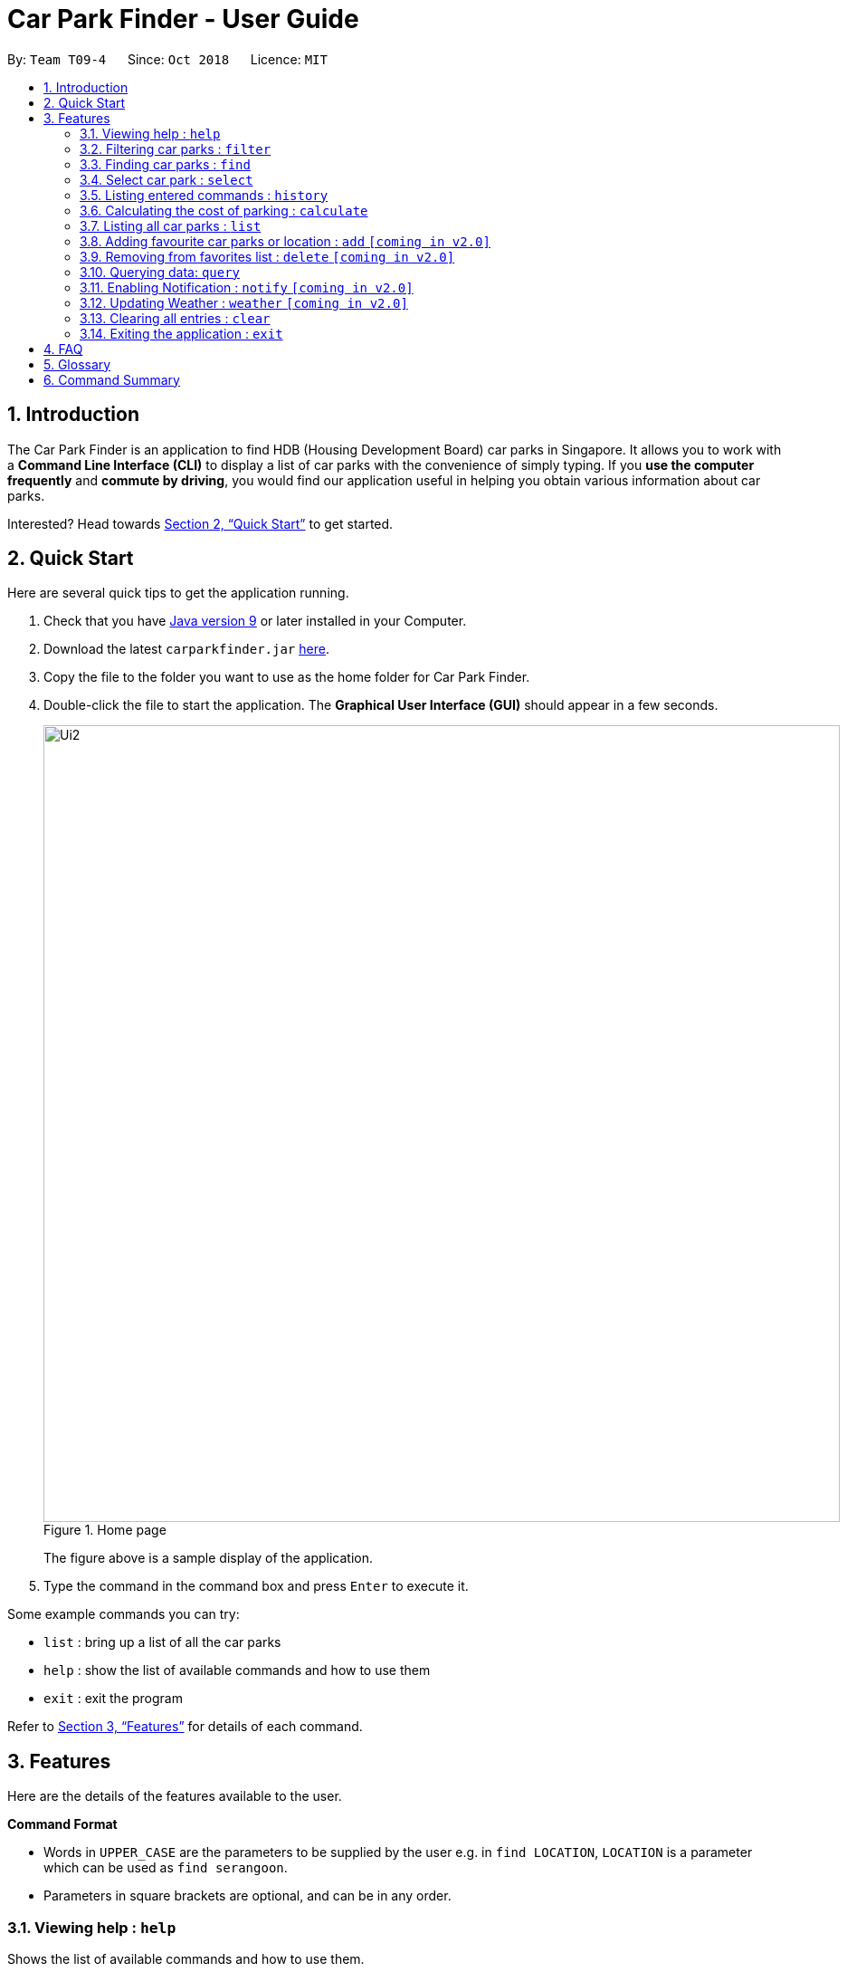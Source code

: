 = Car Park Finder - User Guide
:site-section: UserGuide
:toc:
:toc-title:
:toc-placement: preamble
:sectnums:
:imagesDir: images
:stylesDir: stylesheets
:xrefstyle: full
:experimental:
ifdef::env-github[]
:tip-caption: :bulb:
:note-caption: :information_source:
endif::[]
:repoURL: https://github.com/CS2103-AY1819S1-T09-4/main/tree/master

By: `Team T09-4`      Since: `Oct 2018`      Licence: `MIT`

== Introduction

The Car Park Finder is an application to find HDB (Housing Development Board) car parks in Singapore. It allows you to
work with a *Command Line Interface (CLI)* to display a list of car parks with the convenience of simply typing. If you
 *use the computer frequently* and *commute by driving*, you would find our application useful in helping you obtain
 various information about car parks.

Interested? Head towards <<Quick Start>> to get started.

== Quick Start
Here are several quick tips to get the application running.

. Check that you have https://www.oracle.com/technetwork/java/javase/downloads/index.html[Java version 9] or later installed in your Computer.
. Download the latest `carparkfinder.jar` https://github.com/CS2103-AY1819S1-T09-4/main/releases[here].
. Copy the file to the folder you want to use as the home folder for Car Park Finder.
. Double-click the file to start the application. The *Graphical User Interface (GUI)* should appear in a few seconds.
+
.Home page
image::Ui2.png[width="880"]
The figure above is a sample display of the application.

+
. Type the command in the command box and press kbd:[Enter] to execute it.

Some example commands you can try:

- `list` : bring up a list of all the car parks
- `help` : show the list of available commands and how to use them
- `exit` : exit the program

Refer to <<Features>> for details of each command.

[[Features]]
== Features
Here are the details of the features available to the user.

====
*Command Format*

* Words in `UPPER_CASE` are the parameters to be supplied by the user e.g. in `find LOCATION`, `LOCATION` is a
parameter which can be used as `find serangoon`.
* Parameters in square brackets are optional, and can be in any order.

====

=== Viewing help : `help`

Shows the list of available commands and how to use them.

[width="95%"]
[cols="2,1,3"]
|===
|Format| Abbreviation | Example(s)
|`help`| `h` | `help`
|===

[NOTE]
====
A help window will pop up that contains all the commands available and how to
use them.
====

=== Filtering car parks : `filter`

Filters the list of car parks returned by `FindCommand` by: +

* Car park has available parking slots `a/`
* Car park has short-term parking `s/`
* Type of car park `ct/`
* Car park has free parking between a specified time period `f/`
* Car park has night parking `n/`
* Type of parking system that the car park uses `ps/`

[width="95%"]
[cols="3,1,5"]
|===
|Format| Abbreviation | Example(s)
|`filter [flag&parameter(s)] [flag&parameter(s)] ...`| `fi` | `filter f/ SUN 7.30AM 5.30PM ct/ SURFACE`

|===

[NOTE]
`FilterCommand` and take in any number of flags, in any order.

List of valid flags:

[width="95%"]
[cols="3,1,1,3,3"]
|===
| Criteria | Flag| Parameter Structure | Valid Parameters | Example(s)
| Car park has free parking |`f/`| `DAY START_TIME END_TIME` | `DAY`: `MON` - `SUN` +
`START_TIME`: e.g. `7.30AM` +
`END_TIME`: e.g. `9.30PM` | filter f/ `sun 9.00am 5.30pm`
| Car park has night parking |`n/`| - | - |
| Type of car park |`ct/`| `CAR_PARK_TYPE`| "SURFACE", "MULTISTOREY", "BASEMENT", "MECHANISED", "COVERED"| `filter ct/ covered`
| Car park has available parking slot |`a/`| - | - |
| Car park has short-term parking | `s/`| - | - |
| Type of parking system | `ps/` |`PARKING_SYSTEM_TYPE`|"COUPON", "ELECTRONIC" | `filter ps/ coupon`
|===

[NOTE]
====
`FindCommand` must be used to find a list of carparks within the location first.
====

[NOTE]
====
Upper and lower case characters do not matter.
====

.Filtering covered car parks
image::filter.png[width="880"]


=== Finding car parks : `find`

Find a list of car parks within a certain location.

[width="95%"]
[cols="2,1,3"]
|===
|Format| Abbreviation | Example(s)
|`find KEYWORD`| `f` | `find serangoon` +
`f HG83`
|===

[NOTE]
====
* Common words are ignored, like blk and ave.
* Upper and lower case characters do not matter.
====

.Before using find command
image::findbefore.png[width="880"]
The figure above is a sample display of the application.


.After using find command
image::findafter.png[width="880"]
The figure above shows what happen after executing the `find` command.


=== Select car park : `select`

Select the car park you wish to go to.

[width="95%"]
[cols="2,1,3"]
|===
|Format| Abbreviation | Example(s)
|`select INDEX`| `s` | `select 1`
|===

[NOTE]
====
* The index refers to the index number shown in the displayed car park list.
* The index *must be a positive integer* `1, 2, 3, ...`
====

.After using select command
image::select.png[width="880"]

[NOTE]
`ListCommand` must be executed before `SelectCommand`

=== Listing entered commands : `history`

Lists all the commands that you have entered in reverse chronological order. +

[width="95%"]
[cols="2,1,3"]
|===
|Format| Abbreviation | Example(s)
|`history`| - | `history`
|===

[NOTE]
====
Pressing the kbd:[&uarr;] and kbd:[&darr;] arrows will display the previous and next input respectively in the command box.
====

=== Calculating the cost of parking : `calculate`

Calculates the cost of parking at a selected car park between a specified time period.

[width="95%"]
[cols="2,1,3"]
|===
|Format| Abbreviation | Example(s)
|`calculate DAY START_TIME END_TIME`| cal | `calculate SUN 3.30PM 6.30PM`
|===

[NOTE]
====
`CalculateCommand` takes into account the free parking times of car parks.
====

=== Listing all car parks : `list`

Show a list of all the car parks with their details.

[width="95%"]
[cols="2,1,3"]
|===
|Format| Abbreviation | Example(s)
|`list`| l | `list`
|===

.After using list command
image::listafter.png[width="880"]

After executing `list`, it will show all the car parks again.

=== Adding favourite car parks or location : `add` `[coming in v2.0]`

Add a car park into your favorites list.

[width="95%"]
[cols="2,1,3"]
|===
|Format| Abbreviation | Example(s)
|`add c/CARPARK_NUMBER`| a | `add c/SE12`
|===

=== Removing from favorites list : `delete` `[coming in v2.0]`


Remove the specified car park from your favorites list.

[width="95%"]
[cols="2,1,3"]
|===
|Format| Abbreviation | Example(s)
|`delete c/CARPARK_NUMBER`| d | `delete c/SE12`
|===

=== Querying data: `query`

Get car park information from data.gov.sg by querying it.

[width="95%"]
[cols="2,1,3"]
|===
|Format| Abbreviation | Example(s)
|`query`| - | `query`
|===

[NOTE]
====
You need to run this command to get the latest information on all the car parks.
====

.After using query command
image::query.png[width="880"]

All car parks data are refreshed, with all the bottom left panel saying when it was updated.

=== Enabling Notification : `notify` `[coming in v2.0]`

Set the interval to give updates in real time for all the car parks.

[width="95%"]
[cols="2,1,3"]
|===
|Format| Abbreviation | Example(s)
|`notify TIME_SECONDS`| n | `notify 60`
|===

[NOTE]
====
The default value is 60 seconds. You can set within a range of 10 seconds to 1 hour.
====

=== Updating Weather : `weather` `[coming in v2.0]`

Include weather updates in the notifications by indicating on or off.

[width="95%"]
[cols="2,1,3"]
|===
|Format| Abbreviation | Example(s)
|`weather TOGGLE`| - | `weather on`
|===

=== Clearing all entries : `clear`

Clears all entries from the list.

[width="95%"]
[cols="2,1,3"]
|===
|Format| Abbreviation | Example(s)
|`clear`| - | `clear`
|===

=== Exiting the application : `exit`

Exits the application.

[width="95%"]
[cols="2,1,3"]
|===
|Format| Abbreviation | Example(s)
|`exit`| - | `exit`
|===

== FAQ

*Q*: How do I transfer my data to another computer? +
*A*: Install the application in the other computer and overwrite the empty data file it creates with the file that contains the data of your previous Car Park Finder folder.

*Q*: If I do not know the postal code of the location, am I still able to find car parks through other means? +
*A*: Yes, by typing keywords like street names.

== Glossary

Here are a few technical terms used in the user guide.

.General Commands
[cols="1,6"]
|===
|Term |Explanation

|*Flag*
|Flag is a value that acts as a signal for a function.
|===


== Command Summary
Here are the summarize list of commands available to the user.

.General Commands
[cols="1,4,2"]
|===
|Command |Format |Example

|*Help*
|`help`
|`h`

|*Clear*
|`clear`
|`c`

|*History*
|`history`
|`hi`

|*Query*
|`query`
|`q`

|*Exit*
|`exit`
|`e`
|===


.Carpark Management
[cols="1,4,2"]
|===
|Command |Format |Example

|*List*
|`list`
|`l`

|*Select*
|`select INDEX`
|`s 2`

|*Find*
|`find KEYWORD [MORE_KEYWORDS]`
|`f punggol`

|*Filter*
|`filter [flag&parameter(s)] [flag&parameter(s)] ...`
|`fi f/ SUN 7.30AM 5.30PM ct/ SURFACE`

|*Calculate*
|`calculate DAY START_TIME END_TIME`
|`cal SUN 3.30PM 6.30PM`

|*Notify*
|`notify`
|`n 60`
|===

